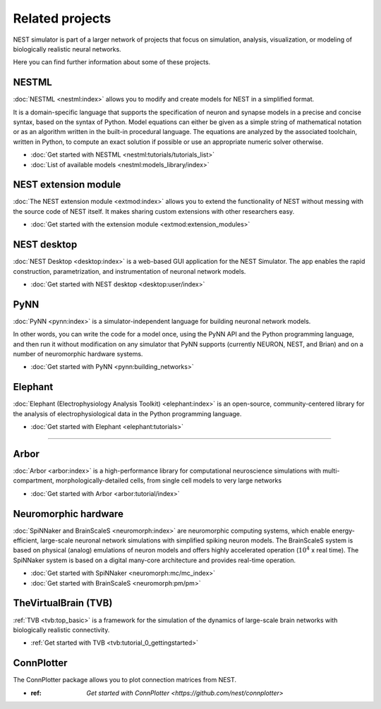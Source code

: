 Related projects
================

NEST simulator is part of a larger network of projects that focus on simulation, analysis, visualization, or modeling of
biologically realistic neural networks.

Here you can find further information about some of these projects.


NESTML
------

:doc:`NESTML <nestml:index>` allows you to modify and create models for NEST in a simplified format.

It is a domain-specific language that supports the specification of neuron and synapse
models in a precise and concise syntax, based on the syntax of Python. Model equations can either be given as a simple
string of mathematical notation or as an algorithm written in the built-in procedural language. The equations are
analyzed by the associated toolchain, written in Python, to compute an exact solution if possible or use an appropriate
numeric solver otherwise.

* :doc:`Get started with NESTML <nestml:tutorials/tutorials_list>`

* :doc:`List of available models <nestml:models_library/index>`


NEST extension module
---------------------

:doc:`The NEST extension module <extmod:index>` allows you to extend the functionality of NEST
without messing with the source code of NEST itself. It makes sharing custom extensions with other researchers easy.

* :doc:`Get started with the extension module <extmod:extension_modules>`

NEST desktop
------------

:doc:`NEST Desktop <desktop:index>` is a web-based GUI application for the NEST Simulator.
The app enables the rapid construction, parametrization, and instrumentation of neuronal network models.

* :doc:`Get started with NEST desktop <desktop:user/index>`

PyNN
----

:doc:`PyNN <pynn:index>` is a simulator-independent language for building neuronal network models.

In other words, you can write the code for a model once, using the PyNN API and the Python programming language, and
then run it without modification on any simulator that PyNN supports (currently NEURON, NEST, and Brian) and on a
number of neuromorphic hardware systems.

* :doc:`Get started with PyNN <pynn:building_networks>`

Elephant
--------

:doc:`Elephant (Electrophysiology Analysis Toolkit) <elephant:index>` is an open-source, community-centered
library for the analysis of electrophysiological data in the Python programming language.

* :doc:`Get started with Elephant <elephant:tutorials>`

----

Arbor
-----

:doc:`Arbor <arbor:index>` is a high-performance library for computational neuroscience simulations with
multi-compartment, morphologically-detailed cells, from single cell models to very large networks

* :doc:`Get started with Arbor <arbor:tutorial/index>`

Neuromorphic hardware
---------------------

:doc:`SpiNNaker and BrainScaleS <neuromorph:index>` are neuromorphic computing systems, which enable
energy-efficient, large-scale neuronal network simulations with simplified spiking neuron models.
The BrainScaleS system is based on physical (analog) emulations of neuron models and offers highly accelerated
operation (:math:`10^4` x real time). The SpiNNaker system is based on a digital many-core architecture and provides
real-time operation.

* :doc:`Get started with SpiNNaker <neuromorph:mc/mc_index>`
* :doc:`Get started with BrainScaleS <neuromorph:pm/pm>`

TheVirtualBrain (TVB)
---------------------

:ref:`TVB <tvb:top_basic>` is a framework for the simulation of the dynamics of large-scale brain
networks with biologically realistic connectivity.

* :ref:`Get started with TVB <tvb:tutorial_0_gettingstarted>`

ConnPlotter
-----------

The ConnPlotter package allows you to plot connection matrices from NEST.

* :ref: `Get started with ConnPlotter <https://github.com/nest/connplotter>`
